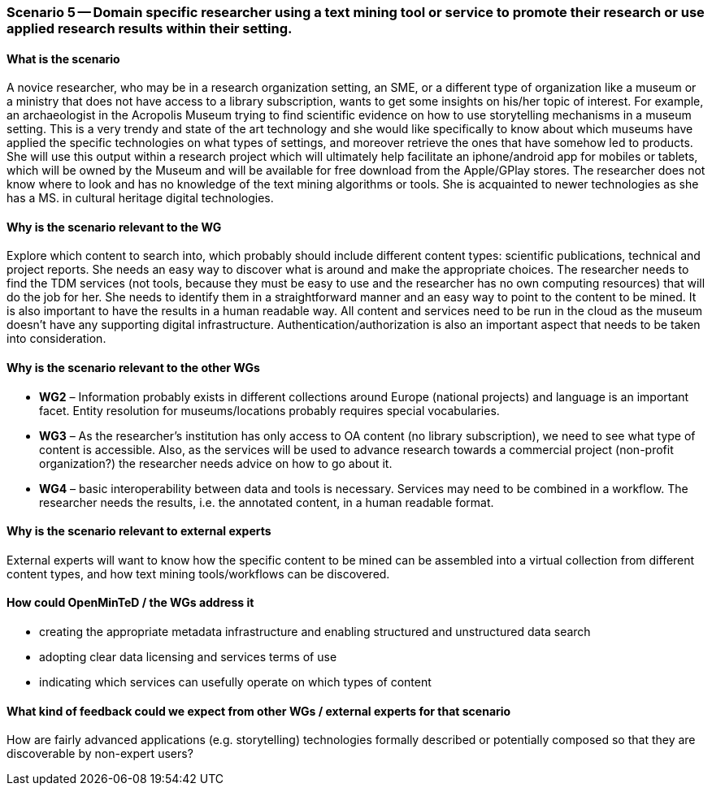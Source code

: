 === Scenario 5 -- Domain specific researcher using a text mining tool or service to promote their research or use applied research results within their setting.

==== What is the scenario
A novice researcher, who may be in a research organization setting, an SME, or a different type of organization like a museum or a ministry that does not have access to a library subscription, wants to get some insights on his/her topic of interest.
For example, an archaeologist in the Acropolis Museum trying to find scientific evidence on how to use storytelling mechanisms in a museum setting. This is a very trendy and state of the art technology and she would like specifically to know about which museums have applied the specific technologies on what types of settings, and moreover retrieve  the ones that have somehow led to products.  She will use this output within a research project which will ultimately help facilitate an  iphone/android app for mobiles or tablets, which will be owned by the Museum and will be available for free download from the Apple/GPlay stores.
The researcher does not know where to look and has no knowledge of the text mining algorithms or tools. She is acquainted to newer technologies as she has a MS. in cultural heritage digital technologies.

==== Why is the scenario relevant to the WG
Explore which content to search into, which probably should include different content types: scientific publications, technical and project reports. She needs an easy way to discover what is around and make the appropriate choices.
The researcher needs to find the TDM services (not tools, because they must be easy to use and the researcher has no own computing resources) that will do the job for her. She needs to identify them in a straightforward manner and an easy way to point to the content to be mined. It is also important to have the results in a human readable way. All content and services need to be run in the cloud as the museum doesn’t have any supporting digital infrastructure.
Authentication/authorization is also an important aspect that needs to be taken into consideration.

==== Why is the scenario relevant to the other WGs
* *WG2* – Information probably exists in different collections around Europe (national projects) and language is an important facet. Entity resolution for museums/locations probably requires special vocabularies.
* *WG3* – As the researcher’s institution has only access to OA content (no library subscription), we need to see what type of content is accessible. Also, as the services will be used to advance research towards a commercial project (non-profit organization?) the researcher needs advice on how to go about it.
* *WG4* – basic interoperability between data and tools is necessary. Services may need to be combined in a workflow. The researcher needs the results, i.e. the annotated content, in a human readable format.


==== Why is the scenario relevant to external experts
External experts will want to know how the specific content to be mined can be assembled into a virtual collection from different content types, and how text mining tools/workflows can be discovered.

==== How could OpenMinTeD / the WGs address it
* creating the appropriate metadata infrastructure and enabling structured and unstructured data search
* adopting clear data licensing and services terms of use
* indicating which services can usefully operate on which types of content

==== What kind of feedback could we expect from other WGs / external experts for that scenario
How are fairly advanced applications (e.g. storytelling) technologies formally described or potentially composed so that they are discoverable by non-expert users?